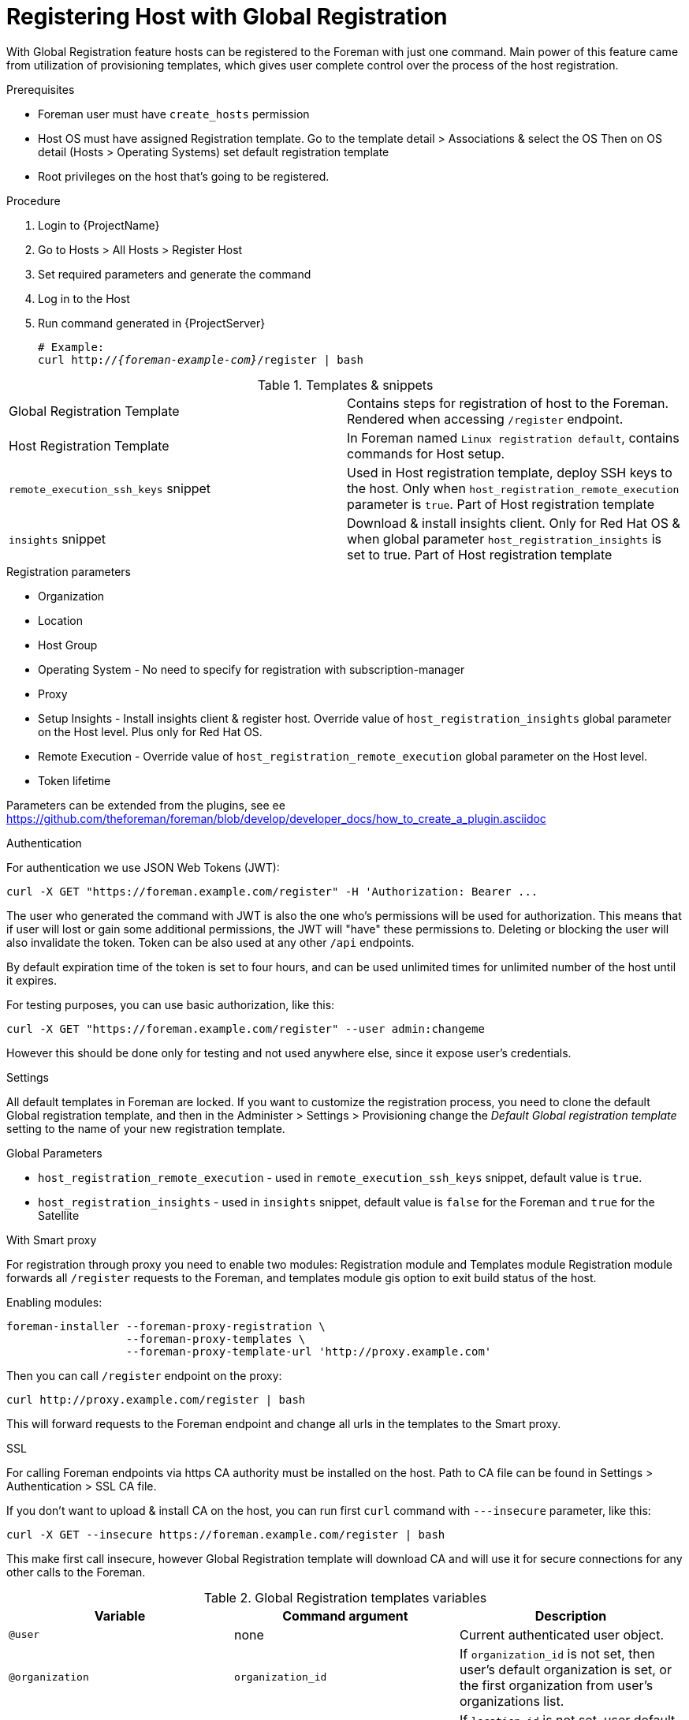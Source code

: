 [id="Global_Registration"]
= Registering Host with Global Registration

With Global Registration feature hosts can be registered to the Foreman with
just one command.
Main power of this feature came from utilization of provisioning templates,
which gives user complete control over the process of the host registration.


.Prerequisites
- Foreman user must have `create_hosts` permission
- Host OS must have assigned Registration template.
  Go to the template detail > Associations & select the OS
  Then on OS detail (Hosts > Operating Systems) set default registration template
- Root privileges on the host that's going to be registered.


.Procedure
. Login to {ProjectName}
. Go to Hosts > All Hosts > Register Host
. Set required parameters and generate the command
. Log in to the Host
. Run command generated in {ProjectServer}
+
[options="nowrap", subs="+quotes,attributes"]
----
# Example:
curl http://_{foreman-example-com}_/register | bash
----
+


.Templates & snippets

[cols=2*]
|===
|Global Registration Template
|Contains steps for registration of host to the Foreman. Rendered when accessing `/register` endpoint.

|Host Registration Template
|In Foreman named `Linux registration default`, contains commands for Host setup.

|`remote_execution_ssh_keys` snippet
| Used in Host registration template, deploy SSH keys to the host. Only when `host_registration_remote_execution` parameter is `true`. Part of Host registration template

|`insights` snippet
| Download & install insights client. Only for Red Hat OS & when global parameter `host_registration_insights` is set to true. Part of Host registration template
|===


.Registration parameters
* Organization
* Location
* Host Group
* Operating System - No need to specify for registration with subscription-manager
* Proxy
* Setup Insights - Install insights client & register host. Override value of `host_registration_insights` global parameter on the Host level. Plus only for Red Hat OS.
* Remote Execution - Override value of `host_registration_remote_execution` global parameter on the Host level.
* Token lifetime

Parameters can be extended from the plugins, see ee https://github.com/theforeman/foreman/blob/develop/developer_docs/how_to_create_a_plugin.asciidoc


.Authentication
For authentication we use JSON Web Tokens (JWT):
[options="nowrap", subs="+quotes,attributes"]
----
curl -X GET "https://foreman.example.com/register" -H 'Authorization: Bearer ...
----

The user who generated the command with JWT is also the one who's permissions
will be used for authorization.
This means that if user will lost or gain some additional permissions,
the JWT will "have" these permissions to.
Deleting or blocking the user will also invalidate the token.
Token can be also used at any other `/api` endpoints.

By default expiration time of the token is set to four hours, and can be used unlimited times for
unlimited number of the host until it expires.

For testing purposes, you can use basic authorization, like this:
[options="nowrap", subs="+quotes,attributes"]
----
curl -X GET "https://foreman.example.com/register" --user admin:changeme
----
However this should be done only for testing and not used anywhere else,
since it expose user's credentials.


.Settings
All default templates in Foreman are locked. If you want to customize the registration process,
you need to clone the default Global registration template, and then in the Administer > Settings > Provisioning
change the _Default Global registration template_ setting to the name of your new registration template.


.Global Parameters
* `host_registration_remote_execution` - used in `remote_execution_ssh_keys` snippet, default value is `true`.
* `host_registration_insights` - used in `insights` snippet, default value is `false` for the Foreman and `true` for the Satellite


.With Smart proxy
For registration through proxy you need to enable two modules: Registration module and Templates module
Registration module forwards all `/register` requests to the Foreman,
and templates module gis option to exit build status of the host.

Enabling modules:
[options="nowrap", subs="+quotes,attributes"]
----
foreman-installer --foreman-proxy-registration \
                  --foreman-proxy-templates \
                  --foreman-proxy-template-url 'http://proxy.example.com'
----

Then you can call `/register` endpoint on the proxy:
[options="nowrap", subs="+quotes,attributes"]
----
curl http://proxy.example.com/register | bash
----
This will forward requests to the Foreman endpoint and change all urls
in the templates to the Smart proxy.

.SSL
For calling Foreman endpoints via https CA authority must be installed on the host.
Path to CA file can be found in Settings > Authentication > SSL CA file.

If you don't want to upload & install CA on the host, you can run first `curl` command
with `---insecure` parameter, like this:
[options="nowrap", subs="+quotes,attributes"]
----
curl -X GET --insecure https://foreman.example.com/register | bash
----

This make first call insecure, however Global Registration template will
download CA and will use it for secure connections for any other calls to the Foreman.

.Global Registration templates variables
[cols=3*,options=header]
|===
|Variable
|Command argument
|Description

|`@user`
|none
|Current authenticated user object.

|`@organization`
|`organization_id`
|If `organization_id` is not set, then user's default organization is set, or the first organization from user's organizations list.

|`@location`
|`location_id`
|If `location_id` is not set, user  default location is set, or the first location from user's locations list.

|`@hostgroup`
|`hostgroup_id`
|Host group of the host.

|`@operatingsystem`
|`operatingsystem_id`
|Host OS.

|`@setup_insights`
|`setup_insights`
|Override the value of `` global parameter for the registered host & install insights client.

|`@setup_remote_execution`
|`setup_remote_execution`
| Override the value of `` global parameter for the registered host & deploy SSH keys for remote execution.

|`@remote_execution_interface`
|`remote_execution_interface`
|Set default interface of host for the remote execution.

|`@activation_key`
|`activation_key`
|Activation keys for subscription manager, available only with katello plugin.

|`@registration_url`
|none
|URl for `/register` endpoint.
|===

.Extension from plugins
See https://github.com/theforeman/foreman/blob/develop/developer_docs/how_to_create_a_plugin.asciidoc
